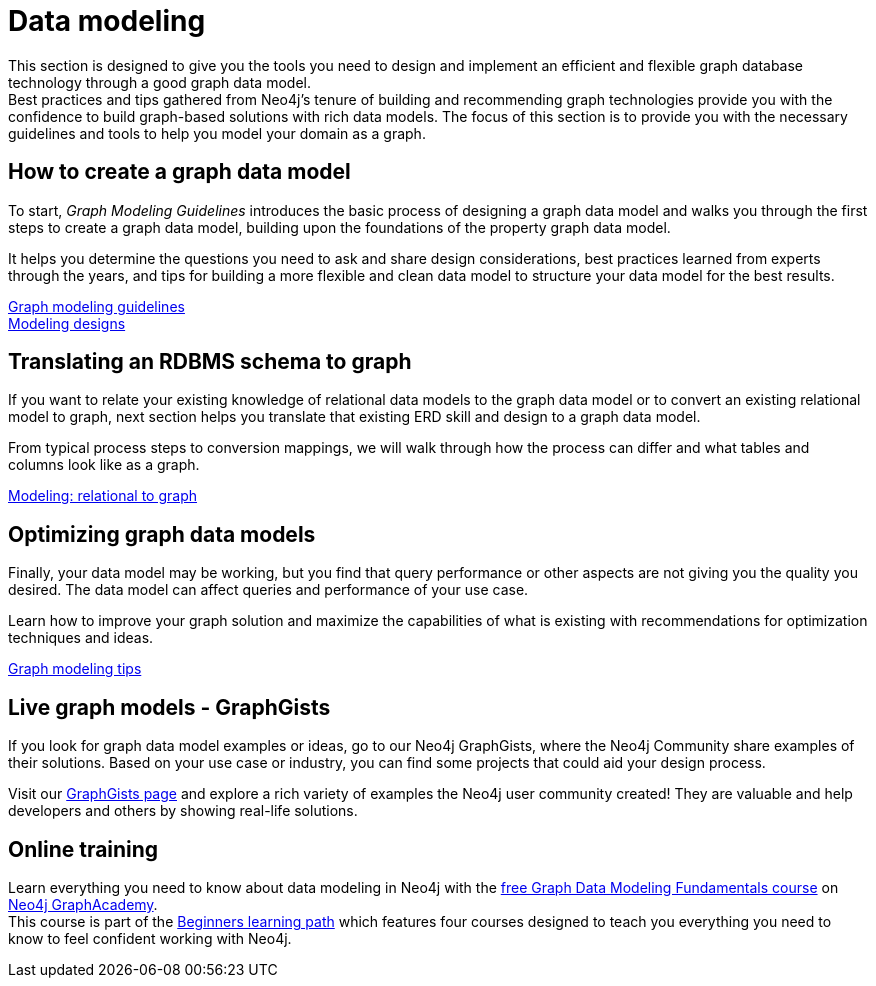 [[data-modeling]]
= Data modeling
:description: graph-modeling, data-model, schema, create-model, translate-model, model-performance, model-example
:page-ad-overline-link: https://graphacademy.neo4j.com/courses/modeling-fundamentals/?ref=docs
:page-ad-overline: Neo4j GraphAcademy
:page-ad-title: Graph Data Modeling Fundamentals
:page-ad-description: Learn how to design a Neo4j graph using best practices
:page-ad-link: https://graphacademy.neo4j.com/courses/modeling-fundamentals/?ref=docs
:page-ad-underline-role: button
:page-ad-underline: Learn more

[#graph-modeling]
This section is designed to give you the tools you need to design and implement an efficient and flexible graph database technology through a good graph data model. +
Best practices and tips gathered from Neo4j's tenure of building and recommending graph technologies provide you with the confidence to build graph-based solutions with rich data models.
The focus of this section is to provide you with the necessary guidelines and tools to help you model your domain as a graph. +
 

// image::graph_data_modeling.jpg[role="popup-link"]

// We should add a new section about tools for modeling:
// * Arrows - application (use Labs docs and videos)
// * Data Importer - right now as a part of Aura
// * Cypher Workbench (???)

[#create-graph-model]
== How to create a graph data model

To start, _Graph Modeling Guidelines_ introduces the basic process of designing a graph data model and walks you through the first steps to create a graph data model, building upon the foundations of the property graph data model.

It helps you determine the questions you need to ask and share design considerations, best practices learned from experts through the years, and tips for building a more flexible and clean data model to structure your data model for the best results.

xref:data-modeling/guide-data-modeling.adoc[Graph modeling guidelines] +
xref:data-modeling/modeling-designs.adoc[Modeling designs]

[#rdbms-graph-schema]
== Translating an RDBMS schema to graph

If you want to relate your existing knowledge of relational data models to the graph data model or to convert an existing relational model to graph, next section helps you translate that existing ERD skill and design to a graph data model.

From typical process steps to conversion mappings, we will walk through how the process can differ and what tables and columns look like as a graph.

xref:data-modeling/relational-to-graph-modeling.adoc[Modeling: relational to graph]

[#optimize-graph-model]
== Optimizing graph data models

Finally, your data model may be working, but you find that query performance or other aspects are not giving you the quality you desired.
The data model can affect queries and performance of your use case.

Learn how to improve your graph solution and maximize the capabilities of what is existing with recommendations for optimization techniques and ideas.

xref:data-modeling/modeling-tips.adoc[Graph modeling tips]

[#graphgist-models]
== Live graph models - GraphGists

If you look for graph data model examples or ideas, go to our Neo4j GraphGists, where the Neo4j Community share examples of their solutions.
Based on your use case or industry, you can find some projects that could aid your design process.

Visit our link:https://neo4j.com/graphgists/[GraphGists page^] and explore a rich variety of examples the Neo4j user community created! They are valuable and help developers and others by showing real-life solutions.


[#Online-training]
== Online training

Learn everything you need to know about data modeling in Neo4j with the link:https://graphacademy.neo4j.com/courses/modeling-fundamentals/[free Graph Data Modeling Fundamentals course^] on link:https://graphacademy.neo4j.com/courses/[Neo4j GraphAcademy^]. +
This course is part of the link:https://graphacademy.neo4j.com/categories/beginners/[Beginners learning path^] which features four courses designed to teach you everything you need to know to feel confident working with Neo4j.
